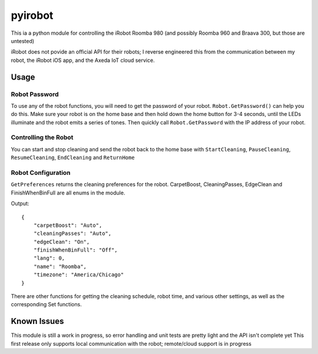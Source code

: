 ========
pyirobot
========

This ia a python module for controlling the iRobot Roomba 980 (and possibly Roomba 960 and Braava 300, but those are untested)

iRobot does not povide an official API for their robots; I reverse engineered this from the communication between my robot, the
iRobot iOS app, and the Axeda IoT cloud service.

Usage
=====

Robot Password
''''''''''''''

To use any of the robot functions, you will need to get the password of your robot. ``Robot.GetPassword()`` can help you do this.
Make sure your robot is on the home base and then hold down the home button for 3-4 seconds, until the LEDs illuminate and the
robot emits a series of tones.  Then quickly call ``Robot.GetPassword`` with the IP address of your robot.

Controlling the Robot
'''''''''''''''''''''

You can start and stop cleaning and send the robot back to the home base with ``StartCleaning``, ``PauseCleaning``,
``ResumeCleaning``, ``EndCleaning`` and ``ReturnHome``

.. code:: python
    from pyirobot import Robot
    robot = Robot("192.168.0.0", "MtccDqXskShX|4jXnTd")
    robot.StartCleaning()
    
    robot.StopCleaning()
    robot.ReturnHome()

Robot Configuration
'''''''''''''''''''
``GetPreferences`` returns the cleaning preferences for the robot.  CarpetBoost, CleaningPasses, EdgeClean and FinishWhenBinFull
are all enums in the module.

.. code:: python
    import json
    from pyirobot import Robot
    robot = Robot("192.168.0.0", "MtccDqXskShX|4jXnTd")
    print json.dumps(robot.GetPreferences(), sort_keys=True, indent=4)

Output::

    {
        "carpetBoost": "Auto", 
        "cleaningPasses": "Auto", 
        "edgeClean": "On", 
        "finishWhenBinFull": "Off", 
        "lang": 0, 
        "name": "Roomba", 
        "timezone": "America/Chicago"
    }

There are other functions for getting the cleaning schedule, robot time, and various other settings, as well as the corresponding
Set functions.

Known Issues
============
This module is still a work in progress, so error handling and unit tests are pretty light and the API isn't complete yet
This first release only supports local communication with the robot; remote/cloud support is in progress
